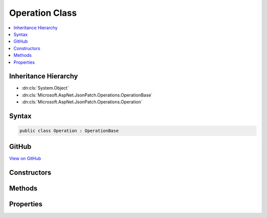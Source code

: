 

Operation Class
===============



.. contents:: 
   :local:







Inheritance Hierarchy
---------------------


* :dn:cls:`System.Object`
* :dn:cls:`Microsoft.AspNet.JsonPatch.Operations.OperationBase`
* :dn:cls:`Microsoft.AspNet.JsonPatch.Operations.Operation`








Syntax
------

.. code-block:: csharp

   public class Operation : OperationBase





GitHub
------

`View on GitHub <https://github.com/aspnet/apidocs/blob/master/aspnet/jsonpatch/src/Microsoft.AspNet.JsonPatch/Operations/Operation.cs>`_





.. dn:class:: Microsoft.AspNet.JsonPatch.Operations.Operation

Constructors
------------

.. dn:class:: Microsoft.AspNet.JsonPatch.Operations.Operation
    :noindex:
    :hidden:

    
    .. dn:constructor:: Microsoft.AspNet.JsonPatch.Operations.Operation.Operation()
    
        
    
        
        .. code-block:: csharp
    
           public Operation()
    
    .. dn:constructor:: Microsoft.AspNet.JsonPatch.Operations.Operation.Operation(System.String, System.String, System.String)
    
        
        
        
        :type op: System.String
        
        
        :type path: System.String
        
        
        :type from: System.String
    
        
        .. code-block:: csharp
    
           public Operation(string op, string path, string from)
    
    .. dn:constructor:: Microsoft.AspNet.JsonPatch.Operations.Operation.Operation(System.String, System.String, System.String, System.Object)
    
        
        
        
        :type op: System.String
        
        
        :type path: System.String
        
        
        :type from: System.String
        
        
        :type value: System.Object
    
        
        .. code-block:: csharp
    
           public Operation(string op, string path, string from, object value)
    

Methods
-------

.. dn:class:: Microsoft.AspNet.JsonPatch.Operations.Operation
    :noindex:
    :hidden:

    
    .. dn:method:: Microsoft.AspNet.JsonPatch.Operations.Operation.Apply(System.Object, Microsoft.AspNet.JsonPatch.Adapters.IObjectAdapter)
    
        
        
        
        :type objectToApplyTo: System.Object
        
        
        :type adapter: Microsoft.AspNet.JsonPatch.Adapters.IObjectAdapter
    
        
        .. code-block:: csharp
    
           public void Apply(object objectToApplyTo, IObjectAdapter adapter)
    
    .. dn:method:: Microsoft.AspNet.JsonPatch.Operations.Operation.ShouldSerializevalue()
    
        
        :rtype: System.Boolean
    
        
        .. code-block:: csharp
    
           public bool ShouldSerializevalue()
    

Properties
----------

.. dn:class:: Microsoft.AspNet.JsonPatch.Operations.Operation
    :noindex:
    :hidden:

    
    .. dn:property:: Microsoft.AspNet.JsonPatch.Operations.Operation.value
    
        
        :rtype: System.Object
    
        
        .. code-block:: csharp
    
           public object value { get; set; }
    

